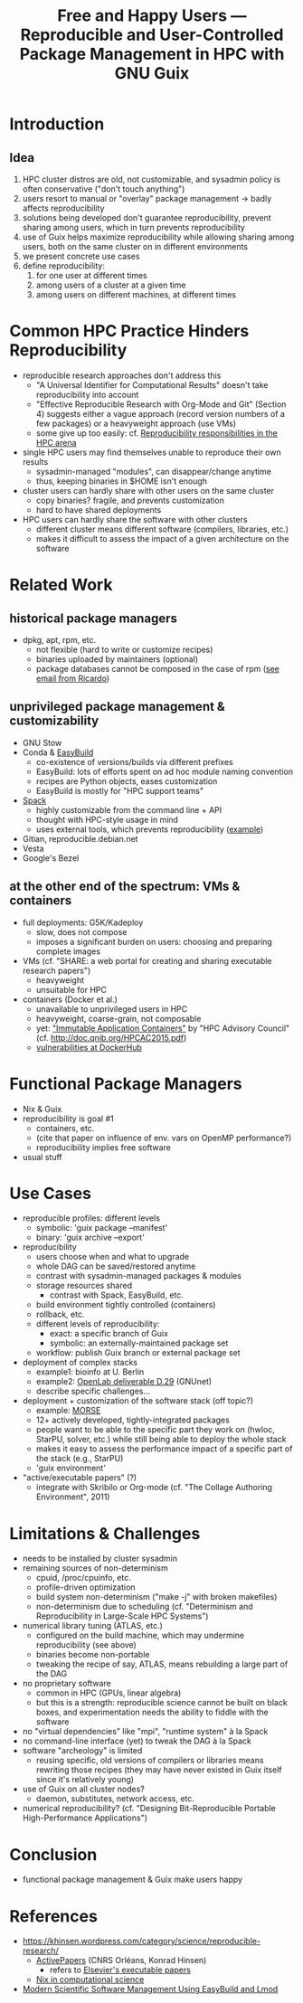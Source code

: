 #+TITLE: Free and Happy Users --- Reproducible and User-Controlled Package Management in HPC with GNU Guix

* Introduction

** Idea

  1. HPC cluster distros are old, not customizable, and sysadmin policy
     is often conservative ("don't touch anything")
  2. users resort to manual or "overlay" package management -> badly
     affects reproducibility
  3. solutions being developed don't guarantee reproducibility, prevent
     sharing among users, which in turn prevents reproducibility
  4. use of Guix helps maximize reproducibility while allowing sharing
     among users, both on the same cluster on in different environments
  5. we present concrete use cases
  6. define reproducibility:
     1. for one user at different times
     2. among users of a cluster at a given time
     3. among users on different machines, at different times

* Common HPC Practice Hinders Reproducibility

 - reproducible research approaches don't address this
   + "A Universal Identifier for Computational Results" doesn't take
     reproducibility into account
   + "Effective Reproducible Research with Org-Mode and Git"
     (Section 4) suggests either a vague approach (record version
     numbers of a few packages) or a heavyweight approach (use VMs)
   + some give up too easily: cf. [[https://www.xsede.org/documents/659353/703287/xsede14_fahey.pdf][Reproducibility responsibilities in the HPC arena]]
 - single HPC users may find themselves unable to reproduce their own
   results
   + sysadmin-managed "modules", can disappear/change anytime
   + thus, keeping binaries in $HOME isn't enough
 - cluster users can hardly share with other users on the same cluster
   + copy binaries? fragile, and prevents customization
   + hard to have shared deployments
 - HPC users can hardly share the software with other clusters
   + different cluster means different software (compilers, libraries,
     etc.)
   + makes it difficult to assess the impact of a given architecture on
     the software

* Related Work

** historical package managers

  - dpkg, apt, rpm, etc.
    + not flexible (hard to write or customize recipes)
    + binaries uploaded by maintainers (optional)
    + package databases cannot be composed in the case of rpm ([[gnus:nnimap%2Binria:INBOX#idjr3q3h24r.fsf@bimsb-sys02.mdc-berlin.net][see email
      from Ricardo]])

** unprivileged package management & customizability

  - GNU Stow
  - Conda & [[https://github.com/hpcugent/easybuild][EasyBuild]]
    + co-existence of versions/builds via different prefixes
    + EasyBuild: lots of efforts spent on ad hoc module naming convention
    + recipes are Python objects, eases customization
    + EasyBuild is mostly for "HPC support teams"
  - [[http://scalability-llnl.github.io/spack/][Spack]]
    + highly customizable from the command line + API
    + thought with HPC-style usage in mind
    + uses external tools, which prevents reproducibility ([[https://groups.google.com/forum/#!topic/spack/NxyNTAZyMQg][example]])
  - Gitian, reproducible.debian.net
  - Vesta
  - Google's Bezel

** at the other end of the spectrum: VMs & containers

  - full deployments: G5K/Kadeploy
    + slow, does not compose
    + imposes a significant burden on users: choosing and preparing
      complete images
  - VMs (cf. "SHARE: a web portal for creating and sharing executable
    research papers")
    + heavyweight
    + unsuitable for HPC
  - containers (Docker et al.)
    + unavailable to unprivileged users in HPC
    + heavyweight, coarse-grain, not composable
    + yet: [[http://www.hpcadvisorycouncil.com/events/2015/swiss-workshop/pdf/day1/7_QNIB.pdf]["Immutable Application Containers"]] by "HPC Advisory Council"
      (cf. http://doc.qnib.org/HPCAC2015.pdf)
    + [[http://www.banyanops.com/blog/analyzing-docker-hub/][vulnerabilities at DockerHub]]

* Functional Package Managers

  - Nix & Guix
  - reproducibility is goal #1
    + containers, etc.
    + (cite that paper on influence of env. vars on OpenMP performance?)
    + reproducibility implies free software
  - usual stuff

* Use Cases

  - reproducible profiles: different levels
    + symbolic: 'guix package --manifest'
    + binary: 'guix archive --export'
  - reproducibility
    + users choose when and what to upgrade
    + whole DAG can be saved/restored anytime
    + contrast with sysadmin-managed packages & modules
    + storage resources shared
      - contrast with Spack, EasyBuild, etc.
    + build environment tightly controlled (containers)
    + rollback, etc.
    + different levels of reproducibility:
      * exact: a specific branch of Guix
      * symbolic: an externally-maintained package set
    + workflow: publish Guix branch or external package set
  - deployment of complex stacks
    + example1: bioinfo at U. Berlin
    + example2: [[http://www.ict-openlab.eu/fileadmin/documents/public_deliverables/OpenLab_Deliverable_D2_9.pdf][OpenLab deliverable D.29]] (GNUnet)
    + describe specific challenges...
  - deployment + customization of the software stack (off topic?)
    + example: [[http://icl.cs.utk.edu/projectsdev/morse/][MORSE]]
    + 12+ actively developed, tightly-integrated packages
    + people want to be able to the specific part they work on (hwloc,
      StarPU, solver, etc.) while still being able to deploy the whole
      stack
    + makes it easy to assess the performance impact of a specific part
      of the stack (e.g., StarPU)
    + 'guix environment'
  - "active/executable papers" (?)
    + integrate with Skribilo or Org-mode (cf. "The Collage Authoring
      Environment", 2011)

* Limitations & Challenges

  - needs to be installed by cluster sysadmin
  - remaining sources of non-determinism
    + cpuid, /proc/cpuinfo, etc.
    + profile-driven optimization
    + build system non-determinism ("make -j" with broken makefiles)
    + non-determinism due to scheduling (cf. "Determinism and
      Reproducibility in Large-Scale HPC Systems")
  - numerical library tuning (ATLAS, etc.)
    + configured on the build machine, which may undermine
      reproducibility (see above)
    + binaries become non-portable
    + tweaking the recipe of say, ATLAS, means rebuilding a large part
      of the DAG
  - no proprietary software
    + common in HPC (GPUs, linear algebra)
    + but this is a strength: reproducible science cannot be built on
      black boxes, and experimentation needs the ability to fiddle with
      the software
  - no "virtual dependencies" like "mpi", "runtime system" à la Spack
  - no command-line interface (yet) to tweak the DAG à la Spack
  - software "archeology" is limited
    + reusing specific, old versions of compilers or libraries means
      rewriting those recipes (they may have never existed in Guix
      itself since it's relatively young)
  - use of Guix on all cluster nodes?
    + daemon, substitutes, network access, etc.
  - numerical reproducibility? (cf. "Designing Bit-Reproducible Portable
    High-Performance Applications")

* Conclusion

  - functional package management & Guix make users happy

* References

  - https://khinsen.wordpress.com/category/science/reproducible-research/
    + [[https://dirac.cnrs-orleans.fr/plone/software/activepapers][ActivePapers]] (CNRS Orléans, Konrad Hinsen)
      * refers to [[http://www.executablepapers.com/][Elsevier's executable papers]]
    + [[https://khinsen.wordpress.com/2012/05/14/the-nix-package-manager-in-computational-science/][Nix in computational science]]
  - [[http://hpcugent.github.io/easybuild/files/hust14_paper.pdf][Modern Scientific Software Management Using EasyBuild and Lmod]]

* COMMENT Emacs stuff

LocalWords:  reproducibility workflow
